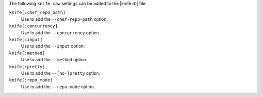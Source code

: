 .. The contents of this file are included in multiple topics.
.. This file describes a command or a sub-command for Knife.
.. This file should not be changed in a way that hinders its ability to appear in multiple documentation sets.


The following ``knife raw`` settings can be added to the |knife rb| file:

``knife[:chef_repo_path]``
   Use to add the ``--chef-repo-path`` option.

``knife[:concurrency]``
   Use to add the ``--concurrency`` option.

``knife[:input]``
   Use to add the ``--input`` option.

``knife[:method]``
   Use to add the ``--method`` option.

``knife[:pretty]``
   Use to add the ``--[no-]pretty`` option.

``knife[:repo_mode]``
   Use to add the ``--repo-mode`` option.